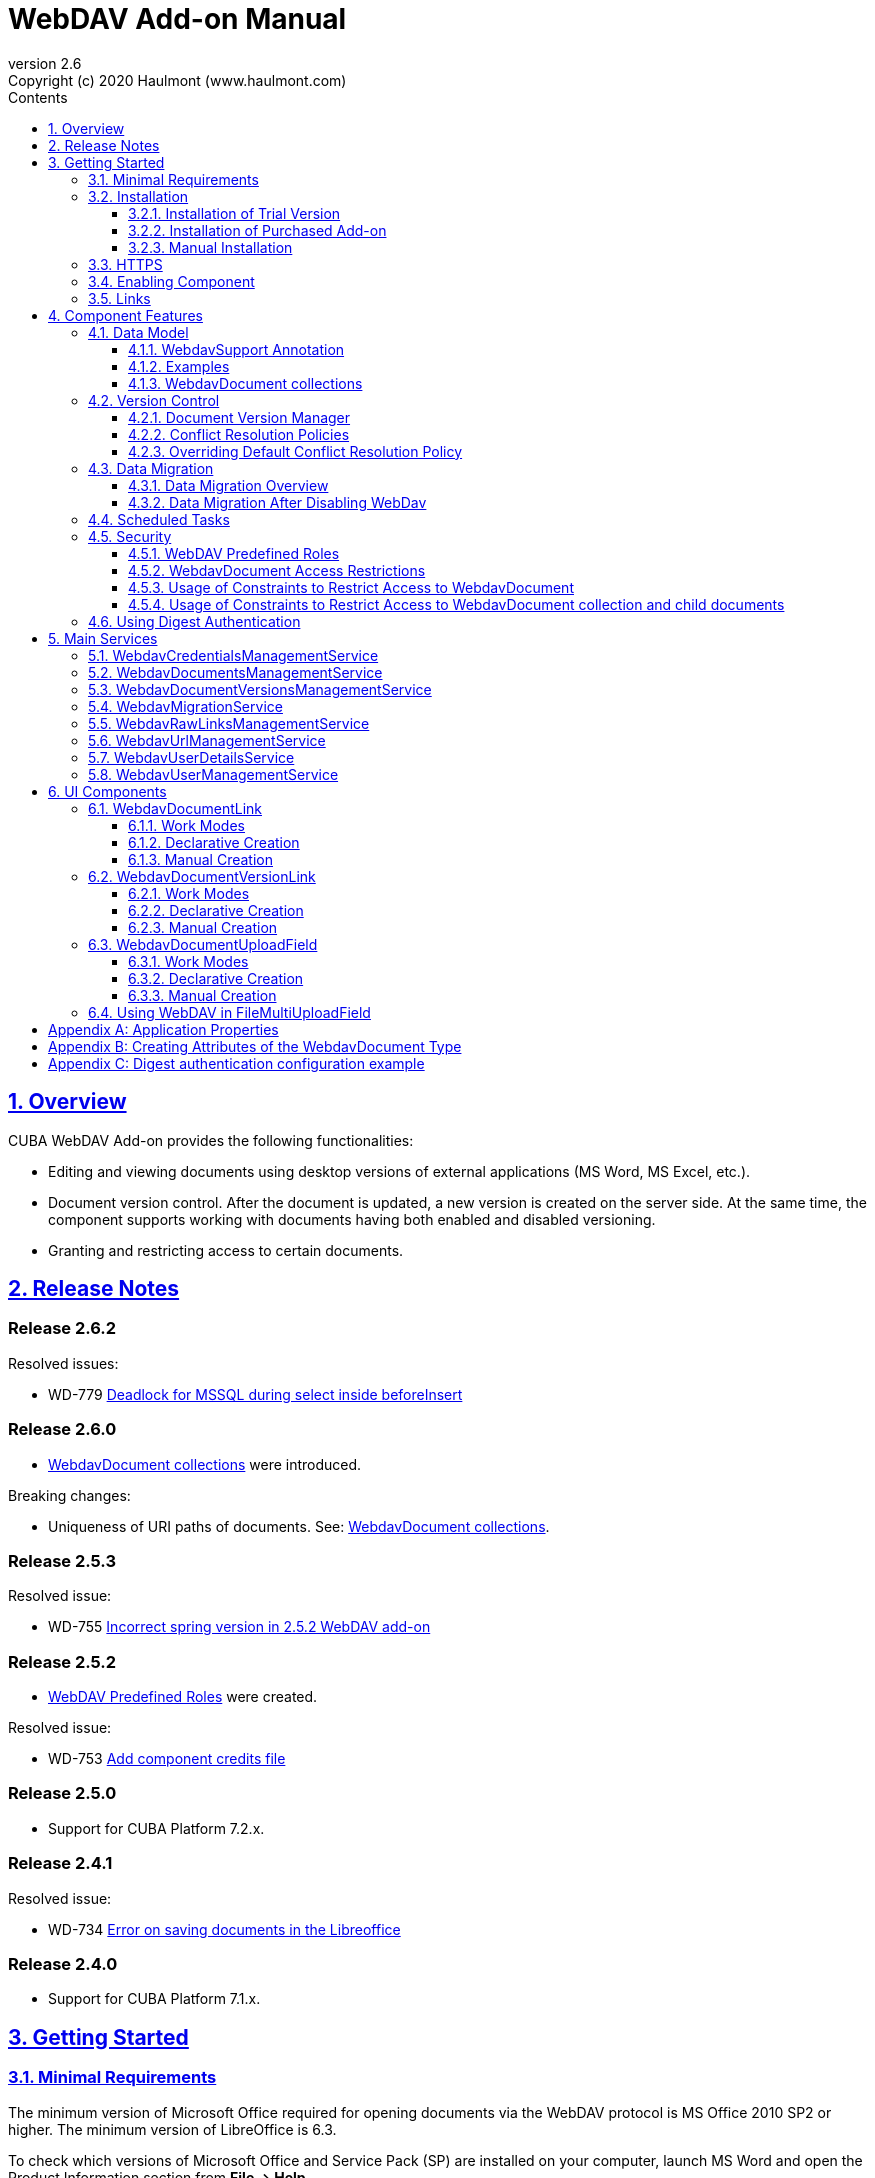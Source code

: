 = WebDAV Add-on Manual
:toc: left
:toc-title: Contents
:toclevels: 6
:sectnumlevels: 6
:stylesheet: studio.css
:linkcss:
:linkattrs:
:source-highlighter: coderay
:imagesdir: images
:stylesdir: styles
:sourcesdir: ../../source
:doctype: book
:docinfo: private
:docinfodir: ../docinfo
:sectlinks:
:sectanchors:
:lang: en
:revremark: Copyright (c) 2020 Haulmont (www.haulmont.com)
:idea-version: 2018.3
:version-label: Version
:plugin-version: 2.5
:main_man_url: https://doc.cuba-platform.com/manual-7.2
:rel_notes_url: http://files.cuba-platform.com/cuba/release-notes/7.2
:revnumber: 2.6
:sectnums:

== Overview

CUBA WebDAV Add-on provides the following functionalities:

* Editing and viewing documents using desktop versions of external applications (MS Word, MS Excel, etc.).
* Document version control. After the document is updated, a new version is created on the server side.
At the same time, the component supports working with documents having both enabled and disabled versioning.
* Granting and restricting access to certain documents.

[[release_notes]]
== Release Notes

[discrete]
[[release_2_6_2]]
=== Release 2.6.2

Resolved issues:

- WD-779 https://youtrack.haulmont.com/issue/WD-779[Deadlock for MSSQL during select inside beforeInsert ]


[discrete]
[[release_2_6_0]]
=== Release 2.6.0

- <<WebdavDocument collections>> were introduced.

Breaking changes:

- Uniqueness of URI paths of documents. See: <<WebdavDocument collections>>.

[discrete]
[[release_2_5_3]]
=== Release 2.5.3

Resolved issue:

- WD-755 https://youtrack.cuba-platform.com/issue/WD-755[Incorrect spring version in 2.5.2 WebDAV add-on]

[discrete]
[[release_2_5_2]]
=== Release 2.5.2

- <<predefined-roles>> were created.

Resolved issue:

- WD-753 https://youtrack.cuba-platform.com/issue/WD-753[Add component credits file]

[discrete]
[[release_2_5_0]]
=== Release 2.5.0

- Support for CUBA Platform 7.2.x.

[discrete]
[[release_2_4_1]]
=== Release 2.4.1

Resolved issue:

- WD-734 https://youtrack.cuba-platform.com/issue/WD-734[Error on saving documents in the Libreoffice]

[discrete]
[[release_2_4_0]]
=== Release 2.4.0

- Support for CUBA Platform 7.1.x.

[[getting-started]]
== Getting Started

=== Minimal Requirements

The minimum version of Microsoft Office required for opening documents via the WebDAV protocol is MS Office 2010 SP2 or higher. The minimum version of LibreOffice is 6.3.

To check which versions of Microsoft Office and Service Pack (SP) are installed on your computer, launch MS Word and open
the Product Information section from *File → Help*.

Service Pack 2 for MS Office 2010 (and later versions) should have the following number: 14.0.7015.1000 (or greater).
To update your Service Pack, follow this https://www.microsoft.com/ru-RU/download/details.aspx?id=39667[link].

=== Installation

==== Installation of Trial Version

If you do not have a subscription for the add-on, you can install a trial version that is available for 30 days.

. Launch https://www.cuba-platform.com/tools/[CUBA Studio]. You can download it from the CUBA website. Please ensure that you have Studio version 13.2 or newer.

. Go to *CUBA → Marketplace* in the main menu.
+
image::main-menu.png[]
+
. Find the required add-on and click *Try* next to it.
+
image::webdav-trial.png[]
+
. If you are not signed in CUBA Studio yet, click *Sign In* in the appeared window.
+
image::signin-window.png[]
+
Register or log in on the website. If you were already logged in on the website, proceed to the next step.
+
. Read the instructions and click *Install*.
+
image::install-window.png[]
+
. Click *Apply*. A trial version of the add-on will be installed into your application.

When the trial period is expired, CUBA Studio will inform you. Keep being signed in CUBA Studio to not miss the end of the trial period.

[WARNING]
====
Please pay attention that you won't be able to run your application with the expired trial version of the add-on.
====

==== Installation of Purchased Add-on

If you have a subscription for the add-on follow the steps below. Please ensure you have https://www.cuba-platform.com/download/previous-studio/[Studio] version 12 or newer installed.

1. Double-click *Add-ons* in the CUBA project tree.
+
image::marketplace.png[]
+
2. Select *Marketplace* tab and find *WebDAV* add-on.
+
image::webdav-installation.png[]
+
3. Click *Install* button and confirm that you have a subscription in the appeared dialog.
+
image::subscription.png[]
+
4. Click *Apply & Close* button and then *Continue* in the dialog.
+
image::continue.png[]

*WebDAV* add-on will be installed in your project.

==== Manual Installation

Use this way of installation in case you build your project from the command line or your subscription does not include Studio Premium Subscription.

*Adding Premium Repository*

Open `build.gradle` file and add one more repository:

* If the main repository is `repo.cuba-platform.com`, add `++https://repo.cuba-platform.com/content/groups/premium++`
+
[source,java]
----
buildscript {
    // ...
    repositories {
        // ...
        maven {
            url 'https://repo.cuba-platform.com/content/groups/premium'
            credentials {
                username(rootProject.hasProperty('premiumRepoUser') ?
                        rootProject['premiumRepoUser'] : System.getenv('CUBA_PREMIUM_USER'))
                password(rootProject.hasProperty('premiumRepoPass') ?
                        rootProject['premiumRepoPass'] : System.getenv('CUBA_PREMIUM_PASSWORD'))
            }
        }
    }
}
----
+
* If the main repository is Bintray, add `++https://cuba-platform.bintray.com/premium++`
+
[source,java]
----
buildscript {
    // ...
    repositories {
        // ...
        maven {
            url 'https://cuba-platform.bintray.com/premium'
            credentials {
                username(rootProject.hasProperty('bintrayPremiumRepoUser') ?
                        rootProject['bintrayPremiumRepoUser'] : System.getenv('CUBA_PREMIUM_USER'))
                password(rootProject.hasProperty('premiumRepoPass') ?
                        rootProject['premiumRepoPass'] : System.getenv('CUBA_PREMIUM_PASSWORD'))
            }
        }
    }
}
----

[WARNING]
====
Bintray artifact repository, available by the `++https://dl.bintray.com/cuba-platform++` URL, will soon be shut down by its maintainer (JFrog). Please avoid using the Bintray repository in your projects. The preliminary shutdown schedule is the following:

* After 31 March 2021:

** New releases of the platform and add-ons will no longer be uploaded to the Bintray repository.
** New commercial add-on subscriptions will no longer be given access to the old releases of add-ons located in the Bintray repository.

* After 1 February 2022:

** Bintray repository will no longer be available. Existing CUBA projects using this repository will not be able to resolve, build and run.

You should use the second `++https://repo.cuba-platform.com++` repository in all projects instead.

The official announcement: https://jfrog.com/blog/into-the-sunset-bintray-jcenter-gocenter-and-chartcenter/
====

*Providing Credentials*

Your license key consists of two parts: the first part before the dash is a repository user name, the part after the dash is a password. For example, if your key is `111111222222-abcdefabcdef`, then the user name is `111111222222` and the password is `abcdefabcdef`. In case of Bintray, the user name must be followed by `@cuba-platform`.

You can provide the credentials in one of the following ways:

* The recommended way is to create a `~/.gradle/gradle.properties` file in your user home directory and set properties in it:
+
[source]
----
premiumRepoUser=111111222222
bintrayPremiumRepoUser=111111222222@cuba-platform
premiumRepoPass=abcdefabcdef
----
+
* Alternatively, you can specify the credentials in the CUBA_PREMIUM_USER and CUBA_PREMIUM_PASSWORD environment variables.
* When you run Gradle tasks from the command line, you can also pass the properties as command-line arguments with the `-P` prefix, for example:
+
[source]
----
gradlew assemble -PpremiumRepoUser=111111222222 -PpremiumRepoPass=abcdefabcdef
----

*Adding Component*

. In the `build.gradle` file specify the component artifacts in the dependencies section as follows:
+
[source]
----
com.haulmont.webdav:webdav-global:<add-on version>
----
+
where `<add-on version>` is compatible with the used version of the CUBA platform.
+
|===
| Platform Version | Add-on Version
| 7.2.x            | 2.5.3
| 7.1.x            | 2.4.0
| 7.0.x            | 2.3.4
| 6.10.x           | 2.2.1
| 6.9.x            | 2.1.0
| 6.8.x            | 2.0.0
|===
+
For example:
+
[source,java]
----
dependencies {
   //...
   appComponent("com.haulmont.webdav:webdav-global:2.5.2")
}
----
+
. Specify the add-on identifier `com.haulmont.webdav` in the `web.xml` files of the `core` and `web` modules in the `appComponents` context parameter:
+
[source,xml]
----
<context-param>
       <param-name>appComponents</param-name>
       <param-value>com.haulmont.cuba com.haulmont.webdav</param-value>
</context-param>
----
+
. If you run Gradle tasks from the command line run `gradlew assemble`.

The add-on will be included in your project.

[[https]]
=== HTTPS

By default, the component uses basic authentication. Basic authentication requires an encrypted connection (https). Example settings for Tomcat can be found https://dzone.com/articles/setting-ssl-tomcat-5-minutes[here].

=== Enabling Component

Installing the WebDAV component to the system, which is already in production use, does not entail any visible changes in the application behavior.

The component functionalities are available only for fields of the FileDescriptor and WebdavDocument types.
To enable them, use one (or several if required) of the options provided below:

* Enabling the functionalities for all fields of the FileDescriptor type.
+
Set the value of the `webdav.enabled` property to `true`. After this, WebDAV will be enabled for all fields of the FileDescriptor type (for more information, refer to <<appendix-a-application-properties>>).
+
* Enabling the functionalities for particular fields using the `@WebdavSupport` annotation.
+
[TIP]
====
Using this option allows enabling WebDAV only for fields of the FileDescriptor type. However, versioning can be enabled for fields of both FileDescriptor and WebdavDocument types.
====
+
[source,java]
----
@Table(name = "CONTRACTSYSTEM_CONTRACT")
@Entity(name = "contractsystem$Contract")
public class Contract extends StandardEntity {
    // ...

    @WebdavSupport
    @ManyToOne(fetch = FetchType.LAZY)
    @JoinColumn(name = "DOCUMENT_ID")
    protected FileDescriptor document;

    // ...
}
----
+
* Enabling the functionalities for fields of the WebdavDocument type. To learn how to create attributes of the WebdavDocument type, please refer to <<appendix-d-creating-attributes-of-the-webdavdocument-type>>.
+
[source,java]
----
@Table(name = "CONTRACTSYSTEM_CONTRACT")
@Entity(name = "contractsystem$Contract")
public class Contract extends StandardEntity {
    // ...

    @ManyToOne(fetch = FetchType.LAZY)
    @JoinColumn(name = "DOCUMENT_ID")
    protected WebdavDocument document;

    // ...
}
----

The figure below shows how the *Document field* is displayed when the component functionalities are enabled.

image::webdav-example.png[]

[TIP]
====
After enabling the WebDAV component, its functionalities are available only when working with freshly-created objects. To apply changes to the previously created objects, it is required to migrate the data. For more details, see <<data-migration>>.
====

Before using the component, check that all application properties are configured properly. For more information, get
acquainted with <<appendix-a-application-properties>>.

If you want to use WebDAV fields in the CUBA `form` element, you need to add WebDAV component scheme to your screen XML file:

[source,xml]
----
xmlns:webdav="http://schemas.haulmont.com/webdav/ui-component.xsd"
----

The following fields can be used to manage WebDAV documents:

- `webdav-document-upload` - field for WebDAV document
- `file-descriptor-upload` - field for FileDescriptor

[[links]]
=== Links

The component enables you to receive a link to a document, which can be published on a web-portal or passed to third parties. When opening the link, your browser requests credentials for accessing the document/document version. After successful authorization, the document/version is opened in a desktop version of an external application.

== Component Features

=== Data Model

[[webdavsupport-annotation]]
==== WebdavSupport Annotation

The `@WebdavSupport` annotation defines whether the component functionality is enabled for a particular field. The annotation can be specified for fields of the FileDescriptor and WebdavDocument types.

**Parameters**:

* `versioning` - enables versioning support for a particular field.
* `enabled` - disables/enables the component functionalities for a field. Note that this parameter is notapplicable to fields of the WebdavDocument type.

==== Examples

Example 1. Setting up `@WebdavSupport` for a field of the `FileDescriptor` type.

[source,java]
----
@Table(name = "CONTRACTSYSTEM_CONTRACT")
@Entity(name = "contractsystem$Contract")
public class Contract extends StandardEntity {
   // ...

   @WebdavSupport
   @ManyToOne(fetch = FetchType.LAZY)
   @JoinColumn(name = "DOCUMENT_ID")
   protected FileDescriptor document;

   // ...
}
----

Example 2. Setting up `@WebdavSupport` for a field of the `WebdavDocument` type.

[source,java]
----
@Table(name = "CONTRACTSYSTEM_CONTRACT")
@Entity(name = "contractsystem$Contract")
public class Contract extends StandardEntity {
   // ...

   @OneToOne(fetch = FetchType.LAZY)
   @JoinColumn(name = "DOCUMENT_ID")
   protected WebdavDocument document;

   // ...
}
----

==== WebdavDocument collections

WebdavDocument collection is a special type of `WebdavDocument` that acts as a container for another documents.
The parent collection of `WebdavDocument` is specified in the `parent` attribute. If this attribute is not specified for a document, it is considered that the document belongs to the root (top-level) collection.

WebdavDocument collection can be created in the *Document browser* screen:

image::webdav-collection.png[]

[WARNING]
====
The add-on maintains uniqueness of documents URI resource paths (for example: `/Documents/contract.docx`). By default, a document's name is taken from the latest version of the document.
If a document with the same URI path already exists, the unique constraint violation occurs. If you do not need to access documents by URIs, or if you are upgrading the add-on from previous versions,
you can avoid the unique constraint violations by enabling the `webdav.autoGenerateUniqueResourceUri` application property. If this property is set to `true`, a document's name in a duplicate URI path will be replaced with `{id}.extension`, for example: `/3af7de39-25b9-9915-4b02-e604f5f88c5b.docx`.
====


=== Version Control

[[document-version-manager]]
==== Document Version Manager

Document Version Manager provides a number of functionalities for maintaining document versions. This functionality is supported only if versioning is enabled for a document.

There are two possible modes of working with the screen: editing and read only.

When editing is available, the screen is opened via the <<webdavdocumentuploadfield>> component by clicking a link with a document version number.

image::webdav-document-upload-field-version-link.png[]

After that, the *Document versions manager* dialog window is opened.

image::document-versions-window.png[]

When editing is enabled, *Document Version Manager* supports the following operations:

1. *Creating a new document version*. Clicking *Upload* allows selecting files to upload to the system.
This can also be done by dragging and dropping a required file to the DropZone. After that, uploaded files are numbered in accordance with the number of the latest document version. Numbers of new versions are tagged with the _*_ symbol. This means that they have been uploaded but are not linked to a document yet. Thus, version numbers can be updated after saving the changes. If the dialog window is closed without saving, then all versions tagged with _*_ will be removed after launching the <<webdavdocumentversionscleaner>>.
+
image::document-versions-window-drag-and-drop.png[]
+
2. *Creating a new document version based on another one*. Selecting a document version and clicking the *Copy to head* button enables copying and numerating it in accordance with the number of the latest document version. Numbers of new versions are tagged with the _*_ symbol. This means that they have been uploaded but are not linked to a document yet. Thus, version numbers can be updated after saving the changes. If the dialog window is closed without saving, then all versions tagged with _*_ will be removed after launching the <<webdavdocumentversionscleaner>>.
+
image::document-versions-window-copy-to-head.png[]
+
3. *Opening a document for editing*. Every time a document is saved in an external application, its new version is
sent to the database.
Use the *Refresh* button to update the list of document versions shown in Document Version Manager.
+
[TIP]
====
Clicking *Refresh* deletes all unsaved document versions. Thus, if some document version was copied and not saved, then the changes are discarded.
====
+
4. *Opening a document for reading (read only)*. To open a document for reading, it is required to click a link with a file name.

5. *Downloading a ZIP archive with one or several document versions*. The *Download* button contains two options for downloading selected documents/versions. The first option allows downloading documents as separate files. The *Download as ZIP* option enables sending all selected documents to the ZIP archive and downloading it. For the sake of convenience, file names contain -v suffixes with corresponding version numbers, e.g. example-v3.docx, document-v1.docx.

==== Conflict Resolution Policies

There are several policies intended to resolve conflicts, which may occur when collaborate editing a document. By default, RejectMergePolicy is applied.

Let us consider an example of how these policies can be helpful. For instance, two users simultaneously opened the same document in Document Version Manager and added a bunch of new versions. The first user finished working with their versions and saved the changes. After that, the second user did the same and, at that moment, the database contained versions created by both the first and the second user. However, each user can see only their versions in Document Version Manager.

This situation may cause issues with ordering and saving these conflicting document versions. In order to resolve the conflicts, the policies mentioned below can be used.

*RebaseMergePolicy*

RebaseMergePolicy allows putting new versions of a document after the ones, which already exist in the database. New versions are numbered in accordance with the number of the latest document version existing in the database.

Let us return to our example: two users opened the same document in Document Version Manager.

image::conflict-base-screen.png[]

The first user added a new document version.

image::conflict-user1-added-new-version.png[]

After that, the second user also added a new version and saved the changes. After saving, this version is shown as the third one and we can see the version created by the first user as well.

image::conflict-user2-added-new-version.png[]

*CancelMyMergePolicy*

If document versions have changed when working in Document Version Manager, then all versions marked with _*_ are deleted.

*CancelTheirMergePolicy*

If document versions have changed when working in Document Version Manager, then all versions marked with _*_ are saved instead of the ones added in Document Version Manager.

*RejectMergePolicy*

If a conflict occurs, the corresponding warning is displayed and all new versions are not saved.

==== Overriding Default Conflict Resolution Policy

If it is required to change the system behavior regarding conflicts, the following steps should be taken. Each step is illustrated with code samples describing how to change the default policy to RejectPolicyMergePolicy.

1. Create a custom `DataSupplier` class inherited from `WebdavDataSupplier` and override the `getDefaultMergePolicy` method so that it returned an instance of a policy class.
+
[source,java]
----
public class RejectDataSupplier extends WebdavDataSupplier {

    @Override
    protected MergePolicy<WebdavDocumentVersion> getDefaultMergePolicy() {
        return new RejectMergePolicy<>();
    }
}
----
+
2. Create a screen inherited from `webdav-show-document-version-edit.xml` and override it. Specify the previously created `DataSupplier` class in the descriptor.
+
[source,xml]
----
<?xml version="1.0" encoding="UTF-8" standalone="no"?>
<window xmlns="http://schemas.haulmont.com/cuba/window.xsd"
        dataSupplier="com.haulmont.contractsystem.data.RejectDataSupplier"
        extends="com/haulmont/webdav/web/screens/documentversion/webdav-show-document-version-edit.xml">
    <layout/>
</window>
----
+
3. Add the screen with the `webdav$WebdavShowDocumentVersion.edit` identifier to the menu.
+
[source,xml]
----
<screen id="webdav$WebdavShowDocumentVersion.edit"
            template="com/haulmont/contractsystem/web/screens/ext-webdav-document-version-edit.xml"/>
----
+
As a result, when a conflict occurs, the `WebdavRejectMergePolicyException` is thrown and the corresponding message is shown.
+
image::conflict-reject-merge-policy.png[]

[[data-migration]]
=== Data Migration

==== Data Migration Overview

WebDAV functionalities are unavailable for already existing data until it is migrated.

For example, let us enable WebDAV for the `document` attribute of the Contract entity using the `@WebdavSupport` annotation
(see <<webdavsupport-annotation>>).

[source,java]
----
@Table(name = "CONTRACTSYSTEM_CONTRACT")
@Entity(name = "contractsystem$Contract")
public class Contract extends StandardEntity {

   ...

   @NotNull
   @WebdavSupport //Enable WebDav
   @OnDelete(DeletePolicy.CASCADE)
   @ManyToOne(fetch = FetchType.LAZY, optional = false)
   @JoinColumn(name = "DOCUMENT_ID")
   protected FileDescriptor document;

   ...

----

As it can be seen from the figure below, the *Migration is required* notification is displayed instead of links.
This happens because after enabling or disabling the component, all previously created entities require migration.
During the migration process, new instances of WebdavDocumentVersion and WebdavDocument are created for each document.
And if it is skipped, then it is impossible to edit the 'document' attribute because it is considered related to the entity, which is not migrated yet.

image::migration/migration-1-1.png[]

[TIP]
====
There is no need to migrate freshly-created entities.
====

The data migration process  can be executed from *Migration Screen* (Menu: Administration → WebDAV → Migration Screen). On the screen, there is a list of entity attributes, which support WebDAV (attributes of the FileDescriptor and WebdavDocument types). All listed attributes are grouped into entity packages.

[WARNING]
====
It is highly recommended to back up the existing database before launching the migration process.
====

[WARNING]
====
Entities, which belong to the basic `com.haulmont.cuba` package, are included in the list on *Migration Screen* so that their further extension and use of `@WebDavSupport` was possible. If you do not extend these entities and/or screens related to them, please do not select them for migration.
====

To start migration, it is necessary to select the required fields/entities, for which WebDAV or versioning was enabled/disabled and click the *Do migration* button. Once the migration process is finished, a system message containing a list of entities that were created / updated / deleted appears. If some entities were not found, the 'No data for migration' notification is shown. If some fields require removal of WebdavDocument entities, then a corresponding message is displayed.

Data migration is required in the following cases:

1. *Enabling/disabling WebDav*. If WebDAV is enabled for attributes of one or several entities, then during migration, new instances of `WebdavDocumentVersion` and `WebdavDocument` are created for attributes of the FileDescriptor type. Created entities may have versioning enabled or disabled. It depends on the annotation value and a global parameter. If some field has WebDAV disabled, then instances of `WebdavDocumentVersion` and `WebdavDocument` are deleted.

2. *Enabling/disabling versioning*. Launching the migration after enabling/disabling versioning updates the existing instances of `WebdavDocument` for fields of one or several entities.

[TIP]
====
Attributes of the FileDescriptor type store the first versions of documents. After disabling WebDav and launching migration, values of these fields are changed to the latest document versions. Another important moment is that it is impossible to disable WebDAV for attributes of the WebdavDocument type (only versioning can be disabled).
====

In the sections below, you can find two examples of data migration: after enabling and disabling WebDav.

*Data Migration After Enabling WebDav*

The first example describes the process of migrating data after enabling WebDAV for the 'document' attribute of the Contract entity.

[source,java]
----
@Table(name = "CONTRACTSYSTEM_CONTRACT")
@Entity(name = "contractsystem$Contract")
public class Contract extends StandardEntity {

   ...

   @NotNull
   @WebdavSupport //Enable WebDav
   @OnDelete(DeletePolicy.CASCADE)
   @ManyToOne(fetch = FetchType.LAZY, optional = false)
   @JoinColumn(name = "DOCUMENT_ID")
   protected FileDescriptor document;

   ...

----

Let's imagine that there are several instances of the Contract entity, which were created before enabling WebDav. For the sake of convenience, we add `WebdavDocumentLink` for each instance of 'document' in *Contract Browser*. For example, this can be done by using generated columns.

[source,java]
----
@Inject
protected ComponentsFactory componentsFactory;

public Component generateLinkCell(Contract entity) {
   return componentsFactory.createComponent(WebdavDocumentLink.class)
           .withFileDescriptor(entity.getDocument());
}
----

After adding a column, the *Migration is required* caption is shown instead of links related to unmigrated entities.

image::migration/migration-1-2.png[]

As it can be seen from the figure below, there are no restrictions applied to new entities.

image::migration/migration-1-3.png[]

Now, let's open *Migration Screen* (Menu: Administration → WebDAV → Migration screen) and select the *document* field related to the Contract entity for migration.

image::migration/migration-1-4.png[]

Launching migration is available by clicking the *Migrate* button. Once the process is completed, the system displays its results.

image::migration/migration-1-5.png[]

As we can see, three instances of WebdavDocument which have versioning enabled were created. If we open *Contract Browser* again, we can see that after migration, all required links are present.

image::migration/migration-1-6.png[]

==== Data Migration After Disabling WebDav

Having the previous example in consideration, let's check how migration affects fields, for which WebDAV has been disabled. We will use the same Contract entity. Let's assume that there are several WebDAV entities linked to the 'document' field, which were created before. To get a full picture of how the migration process works in this case, let's upload a new document version for the `Contract #3` entity — `New contract #3.docx`.

image::migration/migration-2-1.png[]

The next step is to remove the `@WebdavSupport` annotation for the 'document' field of the Contract entity by selecting the field on *Migration Screen* and launching migration. The system shows the *Confirmation* dialog window saying that all WebdavDocument entities corresponding to the selected field will be removed.

image::migration/migration-2-2.png[]

After confirming the operation, the migration process results are displayed.

image::migration/migration-2-3.png[]

During the migration process, WebDAV documents were deleted and FileDescriptor was updated to the latest version for one entity. If we open *Contract Browser* again, we can see that all links are disabled.

image::migration/migration-2-4.png[]

If we open the New Contract entity in the *Contract Editor*, we can see the latest document version.

image::migration/migration-2-5.png[]

=== Scheduled Tasks

*WebdavLockExpiredCleaner*

* *Method*: removeUnreferencedVersions

* *Interval*: 2 hours

* *Description*: Removes expired lock-objects

[[webdavdocumentversionscleaner,WebdavDocumentVersionsCleaner]]

*WebdavDocumentVersionsCleaner*

* *Method*: removeUnreferencedVersions

* *Interval*: 1 month

* *Description*: Removes WebdavDocumentVersion instances, which do not have links to documents

[TIP]
====
In order to not remove versions, which are currently being edited, the versions created less than
a day ago (from the current time) are excluded from the task. For instance, if today is 10.02.18, then versions created
on 09.02.18 00:00 are ignored.
====

=== Security

When enabling the WebDAV component, 4 restrictions for creating, reading, updating and removing `WebdavDocumentVersion` entities are created. The same set of access rights is available to a user for working with a document and corresponding document versions.

If it is required to restrict a particular user to edit or read document versions, this can be done by changing permissions applicable to a user role. Find out more https://doc.cuba-platform.com/manual-latest/roles.html[here].

[[predefined-roles]]
==== WebDAV Predefined Roles

* *WebDAV basic role* - basic WebDAV role which grants access for all WebDAV related entities.
* *WebDAV documents role* - grants access to WebDAV documents browser.
* *WebDAV migration role* - grants access to WebDAV documents migration browser.

==== WebdavDocument Access Restrictions

Let us consider the following example. There is the 'Clients' role created in the system and it is necessary to restrict users with this role to read WebDAV documents. For this purpose, configure the 'Clients' role as it is shown in the figure below (for more details, refer to https://doc.cuba-platform.com/manual-latest/roles.html[this documentation]).

image::security/sec-1-1.png[]

After this, all users with the 'Clients' role will not be able to use links to WebDAV documents — the *Migration is required* notification will be displayed.

image::security/sec-1-2.png[]

The same notification will be shown in `WebdavDocumentUploadField`.

image::security/sec-1-3.png[]

==== Usage of Constraints to Restrict Access to WebdavDocument

Another example shows how to restrict access to a particular group of users. Let us consider that there is an access group called 'Users'. It is required to configure an access group in such a way that only document authors can edit documents / document versions. This can be done by creating a new constraint in Menu: Administration → Access → Constraints.

image::security/sec-2-1.png[]

Create a new restriction with the Update type for the `webdav$WebdavDocument` entity:

[source,java]
----
import com.haulmont.cuba.core.global.*

if (PersistenceHelper.isNew({E})) {
    return true
}

def dm = AppBeans.get(DataManager)
def document = dm.reload({E}, "webdavDocument-with-versions-view")

return document.createdBy == userSession.user.login
----

image::security/sec-2-2.png[]

The system checks whether the current user is a document author. If it is not the case, then the user will not be allowed to edit a document and the following notification message will be displayed.

image::security/sec-2-3.png[]

All buttons intended to manage document versions will be inactive and the document itself will not be saved on the server side after opening it in an external application.

image::security/sec-2-4.png[]

==== Usage of Constraints to Restrict Access to WebdavDocument collection and child documents

If you want to restrict access to a particular WebdavDocument collection along with all its child documents, you need to
define a constraint of the corresponding type that applies to the document and all its ancestors. The steps for creating a constraint are described in the previous section. Here is an example of a Groovy script for such constraint:
[source,java]
----
!({E}.id == UUID.fromString('3af7de39-25b9-9915-4b02-e604f5f88c5b') || {E}.fullPath.toString().startsWith('/Secret/'))
----

=== Using Digest Authentication

Digest auth example can be found in <<appendix-e-digest-authentication-configuration-example>>.

1. Place the config in the main package in the *web* module, for example:
`com/company/app/webdav-dispatcher-spring.xml`

2. Replace default WebDAV dispatcher config by adding the property with path to new config to `web-app.properties`:
`webdav.dispatcherSpringContextConfig = com/company/app/webdav-dispatcher-spring.xml`

[TIP]
====
If there are some application users created in the system before activating the WebDAV component (e.g. admin), the component functionalities are not available to them. To grant those users access, it is mandatory to change their passwords.
====

Please see https://doc.cuba-platform.com/manual-latest/users.html[documentation] for more details.

== Main Services

=== WebdavCredentialsManagementService

Designed to work with `WebdavCredentials`. The service is used to get credentials of a user with a local
or {@code viewName} view by a user ID / login / user.

*WebdavCredentials required for Digest Authentication*.

=== WebdavDocumentsManagementService

Designed to work with `WebdavDocument`. The service methods allow you to:

* receive a document by a document / file/ document version ID / FileDescriptor ID / document ID / document version;
* restrict/grant access to a document for a certain period;
* create / update / delete a document;
* create / update / delete versions of a particular document.

=== WebdavDocumentVersionsManagementService

The service is used to work with document versions. It enables you to:

* get the first version of a document;
* receive the latest version of a document;
* get a particular version of a document;
* get all existing versions of a document;
* create / update / delete a document versions.

=== WebdavMigrationService

The service methods allow executing the following operations:

* executing the migration process;
* getting the information about classes and properties to be migrated;
* receiving the information about migration types (can be used only on the middleware level);
* getting results of the migration process, e.g. defines whether some files are expected to be removed after migration.

=== WebdavRawLinksManagementService

It is designed to work with persistent links. Persistent links are stored in the database as instances of the `WebdavLink` entity and they are related to instances of either the `WebdavDocument` or `WebdavDocumentVersion` entities. For more details, please refer to the <<links>> section.

The service methods allow you to create persistent links to a document with a default / read-only / specific context.

=== WebdavUrlManagementService

The service is used for getting impersistent links to documents. These links are not stored in the database and generated on the go. For more details, please refer to the <<links>> section.

The service enables executing the following operations:

* getting a link to the latest document version in full access/read-only mode;
* getting a link to a particular document version in full access/read-only mode;
* receiving information about an external application used for opening a document version.

=== WebdavUserDetailsService

`WebdavUserDetailsService` enables searching for a user by their username. In the actual implementation, the search may be case sensitive, or case insensitive, depending on how the implementation instance is configured. In this case, the returned `UserDetails` object may have different a username.

=== WebdavUserManagementService

The service is used for changing a user password.

== UI Components

=== WebdavDocumentLink

`WebdavDocumentLink` is a CUBA Platform UI component that provides the functionality of reading and editing documents using Microsoft Office Apps. Also, if versioning is supported for a document, a user can see all versions of a document.

*Component XML name*: `document-link`.

image::document-link.png[]

The component features the following functionalities:

* Opening the latest version of a document for reading/editing.
* Opening preceding document versions in read-only mode (for more details, see <<document-version-manager>>).

==== Work Modes

The component works in the following three modes:

* WebDAV is disabled.
* WebDAV is enabled, Versioning is disabled.
* WebDAV is enabled, Versioning is enabled.

|===
||WebDAV is enabled|WebDAV is disabled
|**Versioning is enabled**|`WebdavDocumentLink` is displayed without any restrictions|In this mode `WebdavDocumentLink` is displayed as an empty element
|**Versioning is disabled**|`WebdavDocumentLink` does not show a link to the latest document version|In this mode `WebdavDocumentLink` is displayed as an empty element
|===

==== Declarative Creation

To use the WebDAV components in XML, it is required to specify the `++http://schemas.haulmont.com/webdav/ui-component.xsd++` scheme file in the required screen descriptor. During this step, it is important to specify the name of a namespace where component tags are stored, e.g. `xmlns:webdav="http://schemas.haulmont.com/webdav/ui-component.xsd`. In the example below, the namespace is determined by the word `webdav`.

[source,xml]
----
<?xml version="1.0" encoding="UTF-8" standalone="no"?>
<window xmlns="http://schemas.haulmont.com/cuba/window.xsd"
       caption="msg://screenCaption"
       class="com.haulmont.contractsystem.web.demo.Demo"
       messagesPack="com.haulmont.contractsystem.web.demo"
       xmlns:webdav="http://schemas.haulmont.com/webdav/ui-component.xsd">
   <dsContext>
       <collectionDatasource id="contractsDs"
                             class="com.haulmont.contractsystem.entity.Contract"
                             view="contract-view">
           <query>
               <![CDATA[select e from contractsystem$Contract e]]>
           </query>
       </collectionDatasource>
   </dsContext>

   <layout …>
   ...

       <webdav:document-link id="webdavLink"
                             datasource="contractsDs"
                             property="fileDescriptor"/>

   ...
   </layout>

</window>
----

*Attributes*

* `webdavDocumentId` — a unique identifier of WebdavDocument to be displayed.
* `fileDescriptorId` — an ID of FileDescriptor to be displayed. The latest version of a document is shown.
* `showVersion` — indicates whether a link is shown on the version control screen. The default value of this parameter depends
on versioning: if it is enabled for a document, then a link is shown.
* `datasource` — a datasource name to be shown. A link leads to an entity from a datasource.
* `property` — a name of a property from a datasource. Possible values: WebdavDocument or FileDescriptor.

[TIP]
====
`document-link` are inherited from `linkButton` and contain all parent properties.
====

==== Manual Creation

Use `ComponentsFactory` to create `WebdavDocumentLink`:

[source,java]
----
WebdavDocumentLink documentLink = componentsFactory.createComponent(WebdavDocumentLink.class);
----

After obtaining a `WebdavDocumentLink` instance, it requires configuring. For this purpose, you can use one of the methods
described below:

* `withFileDescriptor(FileDescriptor fileDescriptor)` — requires specifying a FileDescriptor instance related to a
document version.
* `withFileDescriptorId(UUID fileDescriptorId)` — requires specifying an identifier of FileDescriptor related to
a document version.
* `withWebdavDocumentVersion(WebdavDocumentVersion webdavDocumentVersion)` — requires specifying a version of WebdavDocumentVersion.
* `withWebdavDocumentVersionId(UUID webdavDocumentVersionId)` — requires specifying webdavDocumentVersionId.
* `withWebdavDocument(WebdavDocument webdavDocument)` — requires specifying a document.
* `withWebdavDocumentId(UUID webdavDocumentId)` — requires specifying a document identifier.

*Configuration Examples*

Creating a link to a document version using a FileDescriptor object:

[source,java]
----
WebdavDocumentLink documentLink = componentsFactory.createComponent(WebdavDocumentLink.class)
                                                   .withFileDescriptor(...);
----

The example below describes how to create a link to a document using the WebdavDocument object:

[source,java]
----
WebdavDocumentLink documentLink = componentsFactory.createComponent(WebdavDocumentLink.class)
                                                   .withWebdavDocument(...);
----

=== WebdavDocumentVersionLink

`WebdavDocumentVersionLink` is a CUBA Platform UI component that enables to open a particular document version using Microsoft Office Apps in the read-only mode. The component displays a file name of a certain document version.

*Component XML name*: `document-version-link`.

image::document-version-link.png[]

==== Work Modes

The component works in the following three modes:

* WebDAV is disabled.
* WebDAV is enabled, Versioning is disabled.
* WebDAV is enabled, Versioning is enabled.

|===
||WebDAV is enabled|WebDAV is disabled
|*Versioning is enabled*|`WebdavDocumentVersionLink` is displayed without any restrictions|In this mode `WebdavDocumentVersionLink` is displayed as an empty element
|*Versioning is disabled*|`WebdavDocumentVersionLink` is displayed without any restrictions|In this mode `WebdavDocumentVersionLink` is displayed as an empty element
|===

==== Declarative Creation

To use the WebDAV components in XML, it is required to specify the `++http://schemas.haulmont.com/webdav/ui-component.xsd++` scheme file in a required screen descriptor. During this step, it is important to specify the name of a namespace where component tags are stored, e.g. `xmlns:webdav="http://schemas.haulmont.com/webdav/ui-component.xsd`. In the example below, the namespace is determined by the word `webdav`.

[source,xml]
----
<?xml version="1.0" encoding="UTF-8" standalone="no"?>
<window xmlns="http://schemas.haulmont.com/cuba/window.xsd"
       caption="msg://screenCaption"
       class="com.haulmont.contractsystem.web.demo.Demo"
       messagesPack="com.haulmont.contractsystem.web.demo"
       xmlns:webdav="http://schemas.haulmont.com/webdav/ui-component.xsd">
   <dsContext>
       <collectionDatasource id="contractsDs"
                             class="com.haulmont.contractsystem.entity.Contract"
                             view="contract-view">
           <query>
               <![CDATA[select e from contractsystem$Contract e]]>
           </query>
       </collectionDatasource>
   </dsContext>

   <layout …>
   ...

       <webdav:document-version-link id="webdavVersionLink"
                                     datasource="contractsDs"
                                     property="fileDescriptor"/>

   ...
   </layout>

</window>
----

*Attributes*

* `webdavDocumentVersionId` — an ID of WebdavDocumentVersion for displaying.
* `webdavDocumentId` — an ID of WebdavDocumentVersion for displaying. A value can be used only in combination with naturalVersionId.
* `naturalVersionId` — a natural version number. A value can be used only in combination with a document version identifier.
* `fileDescriptorId` — an ID of FileDescriptor to be displayed. The latest version of a document is shown.
* `datasource` — a datasource name that is used for displaying an entity from a datasource.
* `property` — a property from a datasource. Possible values: WebdavDocumentVersionLink or FileDescriptor.

[TIP]
====
`document-version-link` are inherited from `linkButton` and contain all parent properties.
====

==== Manual Creation

Use `ComponentsFactory` to create `WebdavDocumentVersionLink`:

[source,java]
----
WebdavDocumentVersionLink documentVersionLink = componentsFactory.createComponent(WebdavDocumentVersionLink.class);
----

After obtaining a `WebdavDocumentVersionLink` instance, it requires configuring. For this purpose, you can use one of
the methods described below:

* `withWebdavDocumentVersion(WebdavDocumentVersion webdav
DocumentVersion)` - requires specifying a current version of `WebdavDocumentVersion`.
* `withWebdavDocumentVersionId(UUID webdavDocumentVersionId)` — requires specifying a document identifier.
* `withFileDescriptor(FileDescriptor fileDescriptor)` — requires specifying a FileDescriptor instance related to a
document version.
* `withFileDescriptorId(UUID fileDescriptorId)` — requires specifying an identifier of `FileDescriptor` related to
a document version.
* `withWebdavDocument(WebdavDocument webdavDocument)` — this method has to be combined with `withNaturalVersionId(Long naturalVersionId)`.
The combination of these two methods allows identifying a document and natural ID of a document version.
* `withWebdavDocumentId(UUID webdavDocumentId)` — this method has to be combined with `withNaturalVersionId(Long naturalVersionId)`.
The combination of these two methods allows identifying a document and natural ID of a document version.

*Configuration Examples*

Creating a link to a document version using the `WebdavDocumentVersion` object:

[source,java]
----
WebdavDocumentVersionLink documentVersionLink = componentsFactory.createComponent(WebdavDocumentVersionLink.class)
                                                                 .withDocumentVersion(...);
----

Creating a link to a document version using the `WebdavDocument` object and a document version natural ID:

[source,java]
----
WebdavDocumentVersionLink documentVersionLink = componentsFactory.createComponent(WebdavDocumentVersionLink.class)
                                                                 .withDocument(...)
                                                                 .withNaturalVersionId(...);
----

[[webdavdocumentuploadfield]]
=== WebdavDocumentUploadField

`WebdavDocumentUploadField` is a CUBA Platform UI component which is designed to work with documents.

*Component XML name*: `webdav-document-upload`.

The component features the following functionalities:

* Uploading a file to create a new document or a document version.
* Opening a document for reading/editing.
* Downloading the latest or preceding document versions.
* Creating new document versions based on previous ones.

==== Work Modes

The component works in the following three modes:

* WebDAV is disabled.
* WebDAV is enabled, Versioning is disabled.
* WebDAV is enabled, Versioning is enabled.

|===
||WebDAV is enabled|WebDAV is disabled
|*Versioning is enabled*|`WebdavDocumentUploadField` is displayed without any restrictions|`WebdavDocumentUploadField` cannot be used
|*Versioning is disabled*|`WebdavDocumentUploadField` does not show a link to the latest document version.|`WebdavDocumentUploadField` cannot be used
|===

==== Declarative Creation

To use the WebDAV components in XML, it is required to specify the `++http://schemas.haulmont.com/webdav/ui-component.xsd++` scheme file in the required screen descriptor. During this step, it is important to specify the name of a namespace where component tags are stored, e.g. `xmlns:webdav="http://schemas.haulmont.com/webdav/ui-component.xsd`. In the example below, the namespace is determined by the word `webdav`.

[source,xml]
----
<?xml version="1.0" encoding="UTF-8" standalone="no"?>
<window xmlns="http://schemas.haulmont.com/cuba/window.xsd"
       caption="msg://screenCaption"
       class="com.haulmont.contractsystem.web.demo.Demo"
       messagesPack="com.haulmont.contractsystem.web.demo"
       xmlns:webdav="http://schemas.haulmont.com/webdav/ui-component.xsd">
   <dsContext>
       <collectionDatasource id="contractsDs"
                             class="com.haulmont.contractsystem.entity.Contract"
                             view="contract-view">
           <query>
               <![CDATA[select e from contractsystem$Contract e]]>
           </query>
       </collectionDatasource>
   </dsContext>

   <layout …>
   ...

       <webdav:webdav-document-upload id="webdavUpload"
                        datasource="contractsDs"
                        property="fileDescriptor"/>

   ...
   </layout>

</window>
----

*Attributes*

* `showDownloadButton` — indicates if the *Download* button is shown or not. By default, the button is shown only for FieldGroup.
* `downloadButtonCaption` — a caption of the *Download* button.
* `downloadButtonIcon` — a custom icon for the *Download* button. If it is set, then the button caption is not shown.
* `downloadButtonDescription` — a mouseover tooltip for the *Download* button.

[TIP]
====
*w-upload* is inherited from *CUBA upload* and contains all parent properties.
====

==== Manual Creation

API for `WebdavDocumentUploadField` is similar to API for `FileUploadField`.
To learn more, please refer to the https://doc.cuba-platform.com/manual-latest/manual.html#gui_FileUploadField[FileUploadField] section of CUBA documentation.


*Configuration Examples*

Creating a field to a document using the `WebdavDocumentUploadField` object:

[source,java]
----
WebdavDocumentUploadField uploadField = componentsFactory.createComponent(WebdavDocumentUploadField.class);
uploadField.setDatasource(...);
----

=== Using WebDAV in FileMultiUploadField

The AppComponent does not contain a UI component similar to `FileMultiUploadField`. However, it is possible to support
this functionality by configuring the following example from the CUBA https://doc.cuba-platform.com/manual-latest/manual.html#gui_FileMultiUploadField[documentation].

[source,java]
----
@Inject
private FileMultiUploadField multiUploadField;
@Inject
private FileUploadingAPI fileUploadingAPI;
@Inject
private DataSupplier dataSupplier;

// webdav: begin
@Inject
protected WebdavDocumentsManagementService documentsService;
// webdav: end

@Override
public void init(Map<String, Object> params) {
   multiUploadField.addQueueUploadCompleteListener(() -> {
       for (Map.Entry<UUID, String> entry : multiUploadField.getUploadsMap().entrySet()) {
           UUID fileId = entry.getKey();
           String fileName = entry.getValue();
           FileDescriptor fd = fileUploadingAPI.getFileDescriptor(fileId, fileName);
           // save file to FileStorage
           try {
               fileUploadingAPI.putFileIntoStorage(fileId, fd);
           } catch (FileStorageException e) {
               new RuntimeException("Error saving file to FileStorage", e);
           }
           // save file descriptor to database
           FileDescriptor committed = dataSupplier.commit(fd);

           // webdav: begin
           // create and save WebdavDocument
           documentsService.createNonVersioningDocumentByFileDescriptor(committed);
           // webdav: end
       }
       showNotification("Uploaded files: " + multiUploadField.getUploadsMap().values(), NotificationType.HUMANIZED);
       multiUploadField.clearUploads();
   });

   multiUploadField.addFileUploadErrorListener(event ->
           showNotification("File upload error", NotificationType.HUMANIZED));
}
----

[[appendix-a-application-properties]]
[appendix]
= Application Properties

*General Properties*

*webdav.enabled*

Enables the component functionalities for all fields (those that do not have the @WebdavSupport annotation) related to a document. If the value of this property is changed, a system administrator should migrate the data.

Default value: `false`

Stored in the database.

Interface: `WebdavConfig`

*webdav.versioningEnabled*

Enables the versioning functionality for all fields (those that do not have the @WebdavSupport annotation) related to a document. If the value of this property is changed, a system administrator should migrate the data.

Default value: `true`

Stored in the database.

Interface: `WebdavConfig`

*webdav.applications*

Allows matching which document formats can be opened via various external applications. For each application you can configure a set of file extensions in the `"extensions"` block. For example:

`"ms-powerpoint":{"name":"Microsoft PowerPoint","protocols":{"writable":"ms-powerpoint:ofe%7Cu%7C","read_only":"ms-powerpoint:ofv%7Cu%7C"},"extensions":["ppt","pptx"]`

Considering the example given above, we can conclude that if the user tries opening a document with the *.ppt extension, it will be opened in Microsoft PowerPoint.

Default value: `{"ms-word":{"name":"Microsoft Word","protocols":{"writable":"ms-word:ofe%7Cu%7C","read_only":"ms-word:ofv%7Cu%7C"},"extensions":["docx","doc","rtf"]},"ms-excel":{"name":"Microsoft Excel","protocols":{"writable":"ms-excel:ofe%7Cu%7C","read_only":"ms-excel:ofv%7Cu%7C"},"extensions":["xls","xlsx"]},"ms-powerpoint":{"name":"Microsoft PowerPoint","protocols":{"writable":"ms-powerpoint:ofe%7Cu%7C","read_only":"ms-powerpoint:ofv%7Cu%7C"},"extensions":["ppt","pptx"]}}`

Stored in the database.

Interface: `WebdavConfig`

Example value for LibreOffice:
`{"vnd.libreoffice.command":{"name":"LibreOffice","protocols":{"writable":"vnd.libreoffice.command:ofe|u|","read_only":"vnd.libreoffice.command:ofv|u|"},"extensions":["odt", "ods", "odp", "doc", "docx", "xls", "xlsx", "ppt", "pptx"]}}`

*webdav.autoGenerateUniqueResourceUri*

If this property is set to `false` and a newly uploaded document has the URI already assigned to another document, the unique constraint violation occurs.

If this property is set to `true` and the URI is already assigned to some document, then the new path will be automatically generated with the format `{id}.extension`.

Default value: false

See: <<_webdavdocument_collections>>

*Link Generator*

Use the application properties described below to configure document downloading/opening:

*webdav.useUrlPrefix*

Uses full url prefix instead of **webdav.server.*** parameters.

Default value: `true`

Stored in the database.

Interface: `WebdavConfig`

*webdav.urlPrefix*

Prefix for WebDAV document link.

Default value: `++https://localhost:8443/app/webdav++`

Stored in the database.

Interface: `WebdavConfig`

*webdav.server.protocol* _(deprecated)_

Server connection protocol.

Default value: `https`

Stored in the database.

Interface: `WebdavServerConfig`

Available values: `http`, `https`

*webdav.server.hostname* _(deprecated)_

Host name and address.

Default value: `localhost`

Stored in the database.

Interface: `WebdavServerConfig`

*webdav.server.port* _(deprecated)_

Port, on which the server is running.

Default value: `8443`

Stored in the database.

Interface: `WebdavServerConfig`

*webdav.server.modulePrefix* _(deprecated)_

Application address.

Default value: `app`

Stored in the database.

Interface: `WebdavServerConfig`

*webdav.server.dispatcherPath* _(deprecated)_

Dispatcher servlet address.

Default value: `webdav`

Stored in the database.

Interface: `WebdavServerConfig`

As a result, values of all aforementioned properties form the following address: `++https://localhost:8443/app/webdav/++`

[[appendix-d-creating-attributes-of-the-webdavdocument-type]]
[appendix]
= Creating Attributes of the WebdavDocument Type

In order to add an attribute of the WebdavDocument type the following steps should be made:

1. Open your project in CUBA Studio.

2. Double-click the required entity in the CUBA project tree and go to the *Design* tab.
+
image::entity_designer.png[]
+
3. Click *New* in the *Attributes* section. After this, the *New Attribute* dialog window is opened.
+
image::creating_attribute.png[]
+
4. Select the `ASSOCIATION` value in the *Attribute type* field. Specify `WebdavDocument` as a value of the *Type* field.
Fill in the required fields and click *Add* to confirm the creation of a new attribute.

[[appendix-e-digest-authentication-configuration-example]]
[appendix]
= Digest authentication configuration example

`webdav-dispatcher-spring.xml`:

[source,xml]
----
<beans xmlns="http://www.springframework.org/schema/beans"
       xmlns:xsi="http://www.w3.org/2001/XMLSchema-instance"
       xmlns:context="http://www.springframework.org/schema/context"
       xmlns:security="http://www.springframework.org/schema/security"
       xmlns:mvc="http://www.springframework.org/schema/mvc"
       xsi:schemaLocation="http://www.springframework.org/schema/beans
           http://www.springframework.org/schema/beans/spring-beans-4.3.xsd
           http://www.springframework.org/schema/context
           http://www.springframework.org/schema/context/spring-context-4.3.xsd
           http://www.springframework.org/schema/security
           http://www.springframework.org/schema/security/spring-security-4.2.xsd
           http://www.springframework.org/schema/mvc
           http://www.springframework.org/schema/mvc/spring-mvc.xsd">

    <context:annotation-config/>
    <context:component-scan base-package="com.haulmont.webdav.webdav"/>

    <mvc:annotation-driven conversion-service="conversionService"/>

    <bean id="org.springframework.web.servlet.mvc.method.annotation.RequestMappingHandlerMapping"
          class="com.haulmont.webdav.webdav.WebdavRequestMappingHandlerMapping"/>

    <bean id="org.springframework.web.servlet.mvc.method.annotation.RequestMappingHandlerAdapter"
          class="org.springframework.web.servlet.mvc.method.annotation.RequestMappingHandlerAdapter">
        <property name="messageConverters">
            <list>
                <ref bean="webdav_PropFindRequestHttpToPropFindRequestPropertiesConverter"/>
                <ref bean="webdav_PropFindResponseObjectToPropFindResponseHttpConverter"/>
                <ref bean="webdav_LockRequestHttpToLockRequestPredicateConverter"/>
                <ref bean="webdav_LockInfoWithResourceUriToLockResponseHttpConverter"/>
                <ref bean="stringHttpMessageConverter"/>
                <ref bean="byteArrayHttpMessageConverter"/>
                <ref bean="resourceHttpMessageConverter"/>
            </list>
        </property>
    </bean>

    <bean id="exceptionHandlerExceptionResolver"
          class="org.springframework.web.servlet.mvc.method.annotation.ExceptionHandlerExceptionResolver">
        <property name="messageConverters">
            <list>
                <ref bean="webdav_WebdavExceptionHttpConverter"/>
            </list>
        </property>
    </bean>

    <bean id="compositeExceptionResolver"
          class="org.springframework.web.servlet.handler.HandlerExceptionResolverComposite">
        <property name="exceptionResolvers">
            <list>
                <ref bean="exceptionHandlerExceptionResolver"/>
            </list>
        </property>
        <property name="order" value="0"/>
    </bean>

    <bean id="conversionService"
          class="org.springframework.format.support.FormattingConversionServiceFactoryBean">
        <property name="converters">
            <set>
                <ref bean="webdav_WebdavDocumentVersionToListOfNodesConverter"/>
                <ref bean="webdav_LockInfoWithResourceUriToElementConverter"/>
                <ref bean="webdav_LockInfoIdToStringConverter"/>
            </set>
        </property>
    </bean>

    <bean id="stringHttpMessageConverter"
          class="org.springframework.http.converter.StringHttpMessageConverter"/>

    <bean id="byteArrayHttpMessageConverter"
          class="org.springframework.http.converter.ByteArrayHttpMessageConverter"/>

    <bean id="resourceHttpMessageConverter"
          class="org.springframework.http.converter.ResourceHttpMessageConverter"/>

    <bean id="webdav_WebdavDigestAuthenticationFilter" class=
            "com.haulmont.webdav.webdav.servlet.WebdavDigestAuthenticationFilter">
        <property name="userDetailsService" ref="webdav_UserDetailsServiceAdapter"/>
        <property name="authenticationEntryPoint" ref="webdav_DigestEntryPoint"/>
        <property name="passwordAlreadyEncoded" value="true"/>
    </bean>

    <bean id="webdav_DigestEntryPoint" class=
            "com.haulmont.webdav.webdav.servlet.WebdavDigestAuthenticationEntryPoint">
        <property name="realmName" value="webdav"/>
        <property name="key" value="acegi"/>
        <property name="nonceValiditySeconds" value="10"/>
    </bean>

    <bean id="passwordEncoder" class="org.springframework.security.crypto.password.NoOpPasswordEncoder"/>

    <security:authentication-manager id="authManager">
        <security:authentication-provider user-service-ref="webdav_UserDetailsServiceAdapter">
            <security:password-encoder ref="passwordEncoder"/>
        </security:authentication-provider>
    </security:authentication-manager>

    <security:http use-expressions="true"
                   create-session="stateless"
                   entry-point-ref="webdav_DigestEntryPoint">
        <security:intercept-url pattern="/**" access="isAuthenticated()"/>

        <security:anonymous enabled="false"/>
        <security:csrf disabled="true"/>

        <security:custom-filter ref="webdav_WebdavFilter" after="LOGIN_PAGE_FILTER"/>
        <security:custom-filter ref="webdav_WebdavDigestAuthenticationFilter" before="DIGEST_AUTH_FILTER"/>
        <security:custom-filter ref="webdav_ConnectorSpringSecurityAndCubaSecurityFilter" after="DIGEST_AUTH_FILTER"/>
    </security:http>

    <bean id="httpFirewall"
          class="org.springframework.security.web.firewall.StrictHttpFirewall">
        <property name="allowedHttpMethods" value="GET,HEAD,LOCK,OPTIONS,PROPFIND,PUT,UNLOCK"/>
    </bean>

    <security:http-firewall ref="httpFirewall"/>
</beans>
----

